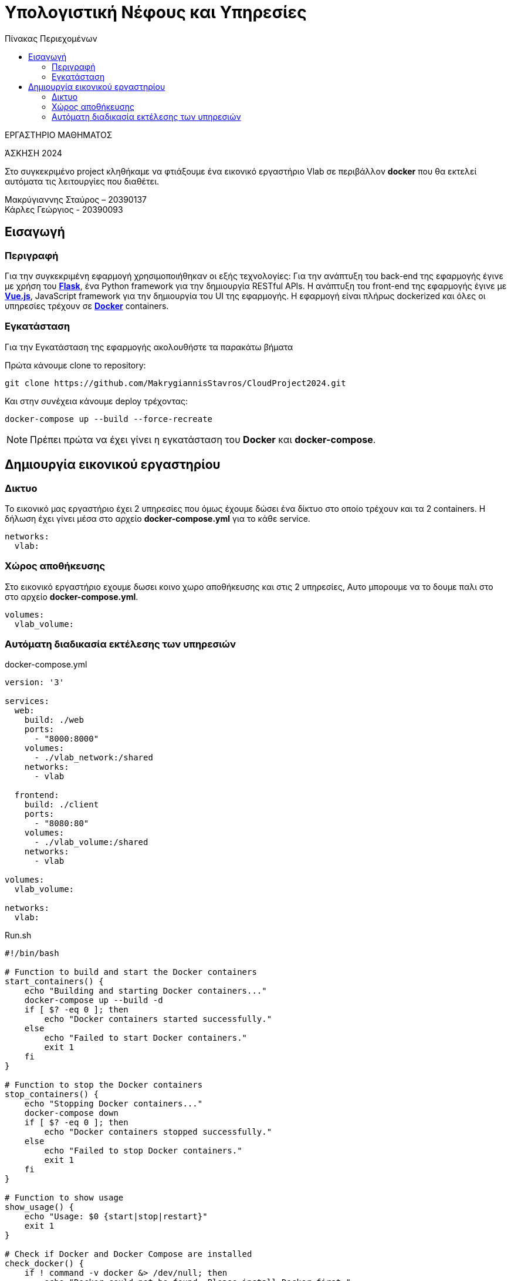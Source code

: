 = Υπολογιστική Νέφους και Υπηρεσίες
:toc:
:toc-title: Πίνακας Περιεχομένων

.ΕΡΓΑΣΤΗΡΙΟ ΜΑΘΗΜΑΤΟΣ
[ΝΟΤΕ]
*****
[.text-center]
ΆΣΚΗΣΗ 2024

Στο συγκεκριμένο project κληθήκαμε να φτιάξουμε ένα εικονικό εργαστήριο Vlab σε περιβάλλον 
*docker* που θα εκτελεί αυτόματα τις λειτουργίες που διαθέτει. 
*****

Μακρύγιαννης Σταύρος – 20390137 +
Κάρλες Γεώργιος - 20390093


== Εισαγωγή
=== Περιγραφή

Για την συγκεκριμένη εφαρμογή χρησιμοποιήθηκαν οι εξής τεχνολογίες: Για την ανάπτυξη του back-end της εφαρμογής έγινε με χρήση του https://flask.palletsprojects.com/en/2.0.x/[*Flask*], ένα Python framework για την δημιουργία RESTful APIs. Η ανάπτυξη του front-end της εφαρμογής έγινε με https://vuejs.org/[*Vue.js*], JavaScript framework για την δημιουργία του UI της εφαρμογής. Η εφαρμογή είναι πλήρως dockerized και όλες οι υπηρεσίες τρέχουν σε https://www.docker.com/[*Docker*] containers.

=== Εγκατάσταση

Για την Εγκατάσταση της εφαρμογής ακολουθήστε τα παρακάτω βήματα

Πρώτα κάνουμε clone το repository:

```
git clone https://github.com/MakrygiannisStavros/CloudProject2024.git
```

Και στην συνέχεια κάνουμε deploy τρέχοντας:

```
docker-compose up --build --force-recreate
```

NOTE: Πρέπει πρώτα να έχει γίνει η εγκατάσταση του *Docker* και *docker-compose*.

== Δημιουργία εικονικού εργαστηρίου

=== Δικτυο

Το εικονικό μας εργαστήριο έχει 2 υπηρεσίες που όμως έχουμε δώσει ένα δίκτυο στο οποίο τρέχουν και τα 2 containers. Η δήλωση έχει γίνει μέσα στο αρχείο *docker-compose.yml* για το κάθε service.

```
networks:
  vlab:
```

=== Χώρος αποθήκευσης

Στο εικονικό εργαστήριο εχουμε δωσει κοινο χωρο αποθήκευσης και στις 2 υπηρεσίες, Αυτο μπορουμε να το δουμε παλι στο στο αρχείο *docker-compose.yml*.

```
volumes:
  vlab_volume:
```

=== Αυτόματη διαδικασία εκτέλεσης των υπηρεσιών

docker-compose.yml

```
version: '3'

services:
  web:
    build: ./web
    ports:
      - "8000:8000"
    volumes:
      - ./vlab_network:/shared
    networks:
      - vlab

  frontend:
    build: ./client
    ports:
      - "8080:80"
    volumes:
      - ./vlab_volume:/shared
    networks:
      - vlab

volumes:
  vlab_volume:

networks:
  vlab:
```

Run.sh

```
#!/bin/bash

# Function to build and start the Docker containers
start_containers() {
    echo "Building and starting Docker containers..."
    docker-compose up --build -d
    if [ $? -eq 0 ]; then
        echo "Docker containers started successfully."
    else
        echo "Failed to start Docker containers."
        exit 1
    fi
}

# Function to stop the Docker containers
stop_containers() {
    echo "Stopping Docker containers..."
    docker-compose down
    if [ $? -eq 0 ]; then
        echo "Docker containers stopped successfully."
    else
        echo "Failed to stop Docker containers."
        exit 1
    fi
}

# Function to show usage
show_usage() {
    echo "Usage: $0 {start|stop|restart}"
    exit 1
}

# Check if Docker and Docker Compose are installed
check_docker() {
    if ! command -v docker &> /dev/null; then
        echo "Docker could not be found. Please install Docker first."
        exit 1
    fi

    if ! command -v docker-compose &> /dev/null; then
        echo "Docker Compose could not be found. Please install Docker Compose first."
        exit 1
    fi
}

# Main script logic
check_docker

case "$1" in
    start)
        start_containers
        ;;
    stop)
        stop_containers
        ;;
    restart)
        stop_containers
        start_containers
        ;;
    *)
        show_usage
        ;;
esac

```

[cols="25h,~"]
|===
|Key |Περιγραφή

|start
|Εκκίνηση όλων των containers

|stop
|Σταματάει όλα τα containers

|restart
|Επανεκκίνηση όλων των containers
|===



